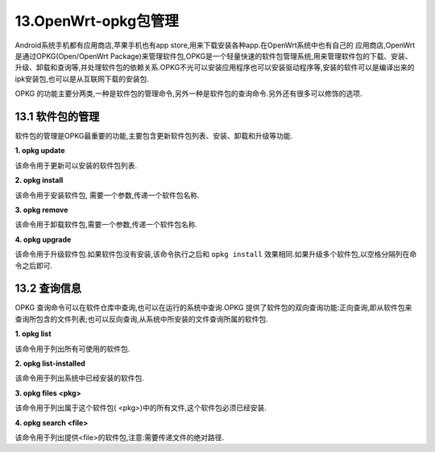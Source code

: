 13.OpenWrt-opkg包管理
===========================================================

Android系统手机都有应用商店,苹果手机也有app store,用来下载安装各种app.在OpenWrt系统中也有自己的 ``应用商店``,OpenWrt是通过OPKG(Open/OpenWrt Package)来管理软件包,OPKG是一个轻量快速的软件包管理系统,用来管理软件包的下载、安装、升级、卸载和查询等,并处理软件包的依赖关系.OPKG不光可以安装应用程序也可以安装驱动程序等,安装的软件可以是编译出来的ipk安装包,也可以是从互联网下载的安装包.

OPKG 的功能主要分两类,一种是软件包的管理命令,另外一种是软件包的查询命令.另外还有很多可以修饰的选项.

13.1 软件包的管理
-----------------------------------------------------------

软件包的管理是OPKG最重要的功能,主要包含更新软件包列表、安装、卸载和升级等功能.

**1. opkg update**

该命令用于更新可以安装的软件包列表.

.. code-block:: console
   :caption: opkg update命令
   :linenos:
   
   root@Togetek:/# opkg update
   Downloading https://downloads.openwrt.org/snapshots/targets/ramips/mt76x8/packages/Packages.gz
   Updated list of available packages in /var/opkg-lists/openwrt_core
   Downloading https://downloads.openwrt.org/snapshots/targets/ramips/mt76x8/packages/Packages.sig
   Signature check passed.
   Downloading https://downloads.openwrt.org/snapshots/packages/mipsel_24kc/base/Packages.gz
   Updated list of available packages in /var/opkg-lists/openwrt_base
   Downloading https://downloads.openwrt.org/snapshots/packages/mipsel_24kc/base/Packages.sig
   Signature check passed.
   Downloading https://downloads.openwrt.org/snapshots/packages/mipsel_24kc/luci/Packages.gz
   Updated list of available packages in /var/opkg-lists/openwrt_luci
   Downloading https://downloads.openwrt.org/snapshots/packages/mipsel_24kc/luci/Packages.sig
   Signature check passed.
   Downloading https://downloads.openwrt.org/snapshots/packages/mipsel_24kc/packages/Packages.gz
   Updated list of available packages in /var/opkg-lists/openwrt_packages
   Downloading https://downloads.openwrt.org/snapshots/packages/mipsel_24kc/packages/Packages.sig
   Signature check passed.
   Downloading https://downloads.openwrt.org/snapshots/packages/mipsel_24kc/routing/Packages.gz
   Updated list of available packages in /var/opkg-lists/openwrt_routing
   Downloading https://downloads.openwrt.org/snapshots/packages/mipsel_24kc/routing/Packages.sig
   Signature check passed.
   Downloading https://downloads.openwrt.org/snapshots/packages/mipsel_24kc/telephony/Packages.gz
   Updated list of available packages in /var/opkg-lists/openwrt_telephony
   Downloading https://downloads.openwrt.org/snapshots/packages/mipsel_24kc/telephony/Packages.sig
   Signature check passed.

**2. opkg install**

该命令用于安装软件包, 需要一个参数,传递一个软件包名称.

.. code-block:: console
   :caption: opkg install命令
   :linenos:

   root@Togetek:/# opkg install tcpdump
   Installing tcpdump (4.99.1-1) to root...
   Downloading https://downloads.openwrt.org/snapshots/packages/mipsel_24kc/base/tcpdump_4.99.1-1_mipsel_24kc.ipk
   Installing libpcap1 (1.10.1-4) to root...
   Downloading https://downloads.openwrt.org/snapshots/packages/mipsel_24kc/base/libpcap1_1.10.1-4_mipsel_24kc.ipk
   Configuring libpcap1.
   Configuring tcpdump.

**3. opkg remove**

该命令用于卸载软件包,需要一个参数,传递一个软件包名称.

.. code-block:: console
   :caption: opkg remove命令
   :linenos:

   root@Togetek:/# opkg remove  tcpdump
   Removing package tcpdump from root...

**4. opkg upgrade**

该命令用于升级软件包.如果软件包没有安装,该命令执行之后和 ``opkg install`` 效果相同.如果升级多个软件包,以空格分隔列在命令之后即可.

.. code-block:: console
   :caption: opkg upgrade命令
   :linenos:

   root@Togetek:/# opkg upgrade tcpdump
   Installing tcpdump (4.99.1-1) to root...
   Downloading https://downloads.openwrt.org/snapshots/packages/mipsel_24kc/base/tcpdump_4.99.1-1_mipsel_24kc.ipk
   Configuring tcpdump.

13.2 查询信息
-----------------------------------------------------------

OPKG 查询命令可以在软件仓库中查询,也可以在运行的系统中查询.OPKG 提供了软件包的双向查询功能:正向查询,即从软件包来查询所包含的文件列表;也可以反向查询,从系统中所安装的文件查询所属的软件包.

**1. opkg list**

该命令用于列出所有可使用的软件包.

.. code-block:: console
   :caption: opkg list命令
   :linenos:

   root@Togetek:/# opkg list |grep tcp
   asterisk-app-getcpeid - 20.0.0-2 - Get ADSI CPE ID.
   asterisk-res-hep-rtcp - 20.0.0-2 - RTCP HEPv3 logger.
   atm-atmtcp - 2.5.2-7 - Linux ATM tool atmtcp.
   atm-ttcp_atm - 2.5.2-7 - Linux ATM tool ttcp_atm.
   baresip-mod-ctrl-tcp - 1.1.0-5 - TCP control interface
   baresip-mod-rtcpsummary - 1.1.0-5 - RTCP summary module
   collectd-mod-tcpconns - 5.12.0-41 - TCP connection tracking input plugin
   dnstop - 2018-05-22-a5a5d2e2-1 - dnstop is a libpcap application (like tcpdump) that displays various tables of DNS traffic on your network
   gnunet-communicator-tcp - 0.17.5-4 - GNUnet tng transport TCP communicator
   gnunet-transport-tcp - 0.17.5-4 - GNUnet TCP transport
   gst1-mod-tcp - 1.20.2-3 - GStreamer open source multimedia framework . This package contains the GStreamer TCP plugin.
   iptables-mod-ipopt - 1.8.8-1 - iptables extensions for matching/changing IP packet options.  Matches: - dscp - ecn - length - statistic - tcpmss - unclean - hl  Targets: - DSCP - CLASSIFY - ECN - HL
   iptables-zz-legacy - 1.8.8-1 - IP firewall administration tool.  Matches: - icmp - tcp - udp - comment - conntrack - limit - mac - mark - multiport - set - state - time  Targets: - ACCEPT - CT - DNAT - DROP - REJECT - FLOWOFFLOAD - LOG - MARK - MASQUERADE - REDIRECT - SET - SNAT - TCPMSS  Tables: - filter - mangle - nat - raw
   kamailio-mod-evapi - 5.6.2-2 - push event details via tcp for Kamailio
   kamailio-mod-tcpops - 5.6.2-2 - TCP options tweaking operations for Kamailio
   kmod-atmtcp - 5.10.155-1 - Kernel module for ATM over TCP support
   kmod-ipt-ipopt - 5.10.155-1 - Netfilter (IPv4) modules for matching/changing IP packet options Includes: - CLASSIFY - dscp/DSCP - ecn/ECN - hl/HL - length - mark/MARK - statistic - tcpmss - time - ttl/TTL - unclean
   kmod-tcp-bbr - 5.10.155-1 - Kernel module for BBR (Bottleneck Bandwidth and RTT) TCP congestion control. It requires the fq ("Fair Queue") pacing packet scheduler. For kernel 4.13+, TCP internal pacing is implemented as fallback.
   kmod-tcp-hybla - 5.10.155-1 - TCP-Hybla is a sender-side only change that eliminates penalization of long-RTT, large-bandwidth connections, like when satellite legs are involved, especially when sharing a common bottleneck with normal terrestrial connections.
   kmod-tcp-scalable - 5.10.155-1 - Scalable TCP is a sender-side only change to TCP which uses a MIMD congestion control algorithm which has some nice scaling properties, though is known to have fairness issues. See http://www.deneholme.net/tom/scalable/
   pcapsipdump - 2020-03-03-157-1 - pcapsipdump is a tool for dumping SIP sessions (plus RTP traffic, if available) to disk in a fashion similar to "tcpdump -w" (format is exactly the same), but one file per SIP session (even if there are thousands of concurrent SIP sessions).
   pdns-tools - 4.7.2-1 - PowerDNS is a versatile nameserver which supports a large number of different backends ranging from simple zonefiles to relational databases and load balancing/failover algorithms. PowerDNS tries to emphasize speed and security.  This package contains several tools to debug DNS issues. These tools do not require any part of the PowerDNS server components to work.  * dnsbulktest: A resolver stress-tester * dnsgram: Show per 5-second statistics to study intermittent resolver issues * dnsreplay: Replay a pcap with DNS queries * dnsscan: Prints the query-type amounts in a pcap * dnsscope: Calculates statistics without replaying traffic * dnstcpbench: Perform TCP benchmarking of DNS servers * dnswasher: Clean a pcap of identifying IP information * ixplore: Explore diffs from IXFRs * nsec3dig: Calculate the correctness of NSEC3 proofs * saxfr: AXFR zones and show extra information
   rtpproxy-mod-acct-rtcp-hep - 2019-10-02-aa1f179e-4 - RTPproxy RTCP HEP accounting module
   ser2net - 4.3.6-2 - This project provides a proxy that allows telnet/tcp connections to be made to serial ports on a machine.
   tcpbridge - 4.4.1-1 - tcpbridge is a tool for selectively briding network traffic across two interfaces and optionally modifying the packets in between
   tcpcapinfo - 4.4.1-1 - tcpcapinfo is a tool for decoding the structure of a pcap(3) file with a focus on finding broken pcap files and determining how two related pcap files might differ.
   tcpdump - 4.99.1-1 - Network monitoring and data acquisition tool
   tcpdump-mini - 4.99.1-1 - Network monitoring and data acquisition tool (minimal version)
   tcpliveplay - 4.4.1-1 - This program, 'tcpliveplay' replays a captured set of packets using new TCP connections with the captured TCP payloads against a remote host in order to do comprehensive vulnerability testings.
   tcpprep - 4.4.1-1 - tcpprep is a ``pcap(3)'' file pre-processor which creates a cache file which provides "rules" for ``tcprewrite(1)'' and ``tcpreplay(1)'' on how to process and send packets.
   tcpproxy - 1.2-4 - tcpproxy is a simple tcp connection proxy which combines the features of rinetd and 6tunnel. tcpproxy supports IPv4 and IPv6 and also supports connections from IPv6 to IPv4 endpoints and vice versa.
   tcpreplay - 4.4.1-1 - tcpreplay is a tool for replaying network traffic from files saved with tcpdump or other tools which write pcap(3) files.
   tcpreplay-all - 4.4.1-1 - Tcpreplay is a suite of free Open Source utilities for editing and replaying previously captured network traffic. Originally designed to replay malicious traffic patterns to Intrusion Detection/Prevention Systems, it has seen many evolutions including capabilities to replay to web servers.  Version 4.0.0 introduces features and performance enhancements to support switches, routers, and IP Flow/NetFlow appliances.
   tcpreplay-edit - 4.4.1-1 - tcpreplay-edit includes all the functionality of both tcpreplay and tcprewrite.
   tcprewrite - 4.4.1-1 - Rewrite/edit the packets in a pcap file
   xdpdump - 1.2.8-1 - xdpdump - a simple tcpdump like tool for capturing packets at the XDP layer
   znc-mod-ctcpflood - 1.8.2-3 - This module tries to block ctcp floods.

**2. opkg list-installed**
   
该命令用于列出系统中已经安装的软件包.

.. code-block:: console
   :caption: opkg list-installed命令
   :linenos:

   root@Togetek:/# opkg list-installed
   antfs-mount - 1
   attendedsysupgrade-common - 8
   base-files - 1-r0-fbc2f5e
   block-mount - 2022-10-18-ee54c6bc-1
   busybox - 1.35.0-1
   ca-bundle - 20211016-1
   cgi-io - 2022-08-10-901b0f04-21
   chat - 2.4.9.git-2021-01-04-4
   comgt - 0.32-34
   comgt-directip - 0.32-34
   comgt-ncm - 0.32-34
   dnsmasq - 2.86-1
   dropbear - 2022.82-1
   e2fsprogs - 1.46.5-1
   e4crypt - 1.46.5-1
   exfat-fsck - 1.1.3-1
   exfat-mkfs - 1.1.3-1
   firewall - 2022-02-17-4cd7d4f3-3
   fstools - 2022-10-18-ee54c6bc-1
   fwtool - 2019-11-12-8f7fe925-1
   getrandom - 2022-08-13-4c7b720b-1
   hostapd-common - 2022-07-29-b704dc72-1.1
   ip-tiny - 6.0.0-1
   ip6tables-nft - 1.8.8-1
   ipset - 7.15-2
   iptables-mod-conntrack-extra - 1.8.8-1
   iptables-mod-ipopt - 1.8.8-1
   iptables-nft - 1.8.8-1
   iw - 5.19-1
   iwinfo - 2022-11-01-00aab871-1
   jansson4 - 2.14-3
   jshn - 2022-09-27-ea560134-1
   jsonfilter - 2018-02-04-c7e938d6-1
   kernel - 5.10.152-1-2bf90a18aa2c750576aeb70cf6dc7a34
   kmod-cfg80211 - 5.10.152+5.15.74-1-1
   kmod-crypto-acompress - 5.10.152-1
   kmod-crypto-aead - 5.10.152-1
   kmod-crypto-ccm - 5.10.152-1
   kmod-crypto-cmac - 5.10.152-1
   kmod-crypto-crc32c - 5.10.152-1
   kmod-crypto-ctr - 5.10.152-1
   kmod-crypto-gcm - 5.10.152-1
   kmod-crypto-gf128 - 5.10.152-1
   kmod-crypto-ghash - 5.10.152-1
   kmod-crypto-hash - 5.10.152-1
   kmod-crypto-hmac - 5.10.152-1
   kmod-crypto-manager - 5.10.152-1
   kmod-crypto-null - 5.10.152-1
   kmod-crypto-rng - 5.10.152-1
   kmod-crypto-seqiv - 5.10.152-1
   kmod-crypto-sha256 - 5.10.152-1
   kmod-fs-antfs - 5.10.152+2020-02-10-b41ba529-2
   kmod-fs-exfat - 5.10.152-1
   kmod-fs-ext4 - 5.10.152-1
   kmod-fs-ntfs - 5.10.152-1
   kmod-fs-vfat - 5.10.152-1
   kmod-fuse - 5.10.152-1
   kmod-gpio-button-hotplug - 5.10.152-3
   kmod-gpio-cascade - 5.10.152-1
   kmod-ifb - 5.10.152-1
   kmod-ip6tables - 5.10.152-1
   kmod-ipt-conntrack - 5.10.152-1
   kmod-ipt-conntrack-extra - 5.10.152-1
   kmod-ipt-core - 5.10.152-1
   kmod-ipt-ipopt - 5.10.152-1
   kmod-ipt-ipset - 5.10.152-1
   kmod-ipt-nat - 5.10.152-1
   kmod-ipt-raw - 5.10.152-1
   kmod-leds-gpio - 5.10.152-1
   kmod-lib-crc-ccitt - 5.10.152-1
   kmod-lib-crc16 - 5.10.152-1
   kmod-lib-crc32c - 5.10.152-1
   kmod-lib-lzo - 5.10.152-1
   kmod-mac80211 - 5.10.152+5.15.74-1-1
   kmod-mii - 5.10.152-1
   kmod-mt76-core - 5.10.152+2022-10-01-72b87836-4
   kmod-mt7603 - 5.10.152+2022-10-01-72b87836-4
   kmod-mux-core - 5.10.152-1
   kmod-nf-conntrack - 5.10.152-1
   kmod-nf-conntrack6 - 5.10.152-1
   kmod-nf-flow - 5.10.152-1
   kmod-nf-ipt - 5.10.152-1
   kmod-nf-ipt6 - 5.10.152-1
   kmod-nf-log - 5.10.152-1
   kmod-nf-log6 - 5.10.152-1
   kmod-nf-nat - 5.10.152-1
   kmod-nf-reject - 5.10.152-1
   kmod-nf-reject6 - 5.10.152-1
   kmod-nfnetlink - 5.10.152-1
   kmod-nft-compat - 5.10.152-1
   kmod-nft-core - 5.10.152-1
   kmod-nft-fib - 5.10.152-1
   kmod-nft-nat - 5.10.152-1
   kmod-nft-offload - 5.10.152-1
   kmod-nls-base - 5.10.152-1
   kmod-nls-cp437 - 5.10.152-1
   kmod-nls-iso8859-1 - 5.10.152-1
   kmod-nls-utf8 - 5.10.152-1
   kmod-ppp - 5.10.152-1
   kmod-pppoe - 5.10.152-1
   kmod-pppox - 5.10.152-1
   kmod-sched-connmark - 5.10.152-1
   kmod-sched-core - 5.10.152-1
   kmod-scsi-core - 5.10.152-1
   kmod-slhc - 5.10.152-1
   kmod-usb-core - 5.10.152-1
   kmod-usb-ehci - 5.10.152-1
   kmod-usb-ledtrig-usbport - 5.10.152-1
   kmod-usb-net - 5.10.152-1
   kmod-usb-net-cdc-ether - 5.10.152-1
   kmod-usb-net-cdc-mbim - 5.10.152-1
   kmod-usb-net-cdc-ncm - 5.10.152-1
   kmod-usb-net-cdc-subset - 5.10.152-1
   kmod-usb-net-huawei-cdc-ncm - 5.10.152-1
   kmod-usb-net-qmi-wwan - 5.10.152-1
   kmod-usb-net-sierrawireless - 5.10.152-1
   kmod-usb-ohci - 5.10.152-1
   kmod-usb-serial - 5.10.152-1
   kmod-usb-serial-option - 5.10.152-1
   kmod-usb-serial-sierrawireless - 5.10.152-1
   kmod-usb-serial-wwan - 5.10.152-1
   kmod-usb-storage - 5.10.152-1
   kmod-usb-storage-extras - 5.10.152-1
   kmod-usb-uhci - 5.10.152-1
   kmod-usb-wdm - 5.10.152-1
   kmod-usb2 - 5.10.152-1
   libatomic1 - 11.3.0-4
   libblkid1 - 2.38-1
   libblobmsg-json20220927 - 2022-09-27-ea560134-1
   libc - 1.2.3-4
   libcomerr0 - 1.46.5-1
   libevdev - 1.13.0-1
   libext2fs2 - 1.46.5-1
   libgcc1 - 11.3.0-4
   libip4tc2 - 1.8.8-1
   libip6tc2 - 1.8.8-1
   libipset13 - 7.15-2
   libiptext-nft0 - 1.8.8-1
   libiptext0 - 1.8.8-1
   libiptext6-0 - 1.8.8-1
   libiwinfo-data - 2022-11-01-00aab871-1
   libiwinfo20210430 - 2022-11-01-00aab871-1
   libjson-c5 - 0.16-2
   libjson-script20220927 - 2022-09-27-ea560134-1
   liblua5.1.5 - 5.1.5-10
   liblucihttp-lua - 2022-07-08-6e68a106-1
   liblucihttp-ucode - 2022-07-08-6e68a106-1
   liblucihttp0 - 2022-07-08-6e68a106-1
   libmnl0 - 1.0.5-1
   libnftnl11 - 1.2.3-1
   libnl-tiny2022-11-01 - 2022-11-01-db3b2cdb-1
   libpcap1 - 1.10.1-4
   libpthread - 1.2.3-4
   librt - 1.2.3-4
   libss2 - 1.46.5-1
   libubox20220927 - 2022-09-27-ea560134-1
   libubus-lua - 2022-06-01-2bebf93c-1
   libubus20220601 - 2022-06-01-2bebf93c-1
   libuci20130104 - 2021-10-22-f84f49f0-6
   libuclient20201210 - 2021-05-14-6a6011df-1
   libucode20220812 - 2022-10-18-00af0650-1
   libudev-zero - 1.0.1-1
   libusb-1.0-0 - 1.0.26-1
   libustream-wolfssl20201210 - 2022-01-16-868fd881-2
   libuuid1 - 2.38-1
   libwolfssl5.5.1.e624513f - 5.5.1-stable-1
   libxtables12 - 1.8.8-1
   logd - 2022-08-13-4c7b720b-1
   lua - 5.1.5-10
   luci - git-22.297.83017-0143ef2
   luci-app-attendedsysupgrade - git-22.285.67526-18bfcca
   luci-app-firewall - git-22.089.67453-0eb3aeb
   luci-app-mwan3 - git-22.181.29827-675a0ea
   luci-app-opkg - git-22.273.28779-84ba6a5
   luci-app-qos - git-20.108.38431-8f34e10
   luci-base - git-22.307.37672-0dd0114
   luci-compat - git-22.297.83017-673f382
   luci-i18n-attendedsysupgrade-zh-cn - git-22.300.38416-e7b5467
   luci-i18n-base-zh-cn - git-22.309.61167-de5fceb
   luci-i18n-firewall-zh-cn - git-22.308.46483-6758b01
   luci-i18n-mwan3-zh-cn - git-22.308.46483-6758b01
   luci-i18n-opkg-zh-cn - git-22.306.33705-e66df28
   luci-i18n-qos-zh-cn - git-22.262.80814-c22f1c3
   luci-lib-base - git-22.308.54612-9118452
   luci-lib-ip - git-20.250.76529-62505bd
   luci-lib-jsonc - git-22.079.54693-45f411b
   luci-lib-nixio - git-22.222.71555-88b9088
   luci-lua-runtime - git-22.299.72136-a98e2ea
   luci-mod-admin-full - git-19.253.48496-3f93650
   luci-mod-network - git-22.301.32567-1d157d3
   luci-mod-status - git-22.297.83017-97da0ba
   luci-mod-system - git-22.297.83017-f478fe6
   luci-proto-3g - git-21.231.25157-5ff3ef7
   luci-proto-ipv6 - git-21.148.48881-79947af
   luci-proto-ppp - git-21.158.38888-88b9d84
   luci-proto-qmi - git-21.231.25157-5ff3ef7
   luci-theme-bootstrap - git-22.297.83017-2e3282e
   mtd - 26
   mwan3 - 2.11.3-3
   netifd - 2022-08-25-76d2d41b-1
   nftables-json - 1.0.5-2
   ntfs-3g - 2022.5.17-1-fuseint
   odhcp6c - 2022-08-05-7d21e8d8-19
   odhcpd-ipv6only - 2022-10-31-a92c0a73-1
   openwrt-keyring - 2022-03-25-62471e69-2
   opkg - 2022-02-24-d038e5b6-1
   ppp - 2.4.9.git-2021-01-04-4
   ppp-mod-pppoe - 2.4.9.git-2021-01-04-4
   procd - 2022-07-17-ef5d3e36-1
   procd-seccomp - 2022-07-17-ef5d3e36-1
   procd-ujail - 2022-07-17-ef5d3e36-1
   qos-scripts - 1.3.1-1
   rpcd - 2022-09-21-8c852b65-1
   rpcd-mod-file - 2022-09-21-8c852b65-1
   rpcd-mod-iwinfo - 2022-09-21-8c852b65-1
   rpcd-mod-luci - 20210614
   rpcd-mod-rpcsys - 2022-09-21-8c852b65-1
   rpcd-mod-rrdns - 20170710
   rpcd-mod-ucode - 2022-09-21-8c852b65-1
   swconfig - 12
   tc-tiny - 6.0.0-1
   tcpdump - 4.99.1-1
   ubox - 2022-08-13-4c7b720b-1
   ubus - 2022-06-01-2bebf93c-1
   ubusd - 2022-06-01-2bebf93c-1
   uci - 2021-10-22-f84f49f0-6
   uclient-fetch - 2021-05-14-6a6011df-1
   ucode - 2022-10-18-00af0650-1
   ucode-mod-fs - 2022-10-18-00af0650-1
   ucode-mod-html - 1
   ucode-mod-lua - 1
   ucode-mod-math - 2022-10-18-00af0650-1
   ucode-mod-ubus - 2022-10-18-00af0650-1
   ucode-mod-uci - 2022-10-18-00af0650-1
   uhttpd - 2022-08-12-e3395cd9-3
   uhttpd-mod-ubus - 2022-08-12-e3395cd9-3
   uqmi - 2022-05-04-56cb2d40-1
   urandom-seed - 3
   urngd - 2020-01-21-c7f7b6b6-1
   usbutils - 014-1
   usign - 2020-05-23-f1f65026-1
   wireless-regdb - 2022.08.12-1
   wpad-basic-wolfssl - 2022-07-29-b704dc72-1.1
   wwan - 2019-04-29-5
   xtables-nft - 1.8.8-1

**3. opkg files <pkg>**
   
该命令用于列出属于这个软件包( <pkg>)中的所有文件,这个软件包必须已经安装.

.. code-block:: console
   :caption: opkg files <pkg>命令
   :linenos:

   root@Togetek:/# opkg files tcpdump
   Package tcpdump (4.99.1-1) is installed on root and has the following files:
   /usr/bin/tcpdump


**4. opkg search <file>**
   
该命令用于列出提供<file>的软件包,注意:需要传递文件的绝对路径.

.. code-block:: console
   :caption: opkg search <file>命令
   :linenos:

   root@Togetek:/# opkg search /usr/bin/tcpdump
   tcpdump - 4.99.1-1








